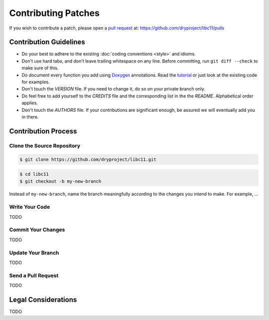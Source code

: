 .. index:: single: patches; contributing

Contributing Patches
====================

If you wish to contribute a patch, please open a `pull request`__ at:
https://github.com/dryproject/libc11/pulls

__ https://help.github.com/articles/using-pull-requests

Contribution Guidelines
-----------------------

* Do your best to adhere to the existing :doc:`coding conventions <style>`
  and idioms.
* Don't use hard tabs, and don't leave trailing whitespace on any line.
  Before committing, run ``git diff --check`` to make sure of this.
* Do document every function you add using `Doxygen`_ annotations.
  Read the `tutorial`_ or just look at the existing code for examples.
* Don't touch the `VERSION` file. If you need to change it, do so on your
  private branch only.
* Do feel free to add yourself to the `CREDITS` file and the corresponding
  list in the the `README`. Alphabetical order applies.
* Don't touch the `AUTHORS` file. If your contributions are significant
  enough, be assured we will eventually add you in there.

.. _Doxygen:  http://www.doxygen.org/
.. _tutorial: http://www.stack.nl/~dimitri/doxygen/manual/docblocks.html

Contribution Process
--------------------

Clone the Source Repository
^^^^^^^^^^^^^^^^^^^^^^^^^^^

.. code-block:: bash

   $ git clone https://github.com/dryproject/libc11.git

.. code-block:: bash

   $ cd libc11
   $ git checkout -b my-new-branch

Instead of ``my-new-branch``, name the branch meaningfully according to the
changes you intend to make. For example, ...

Write Your Code
^^^^^^^^^^^^^^^

TODO

Commit Your Changes
^^^^^^^^^^^^^^^^^^^

TODO

Update Your Branch
^^^^^^^^^^^^^^^^^^

TODO

Send a Pull Request
^^^^^^^^^^^^^^^^^^^

TODO

Legal Considerations
--------------------

TODO
